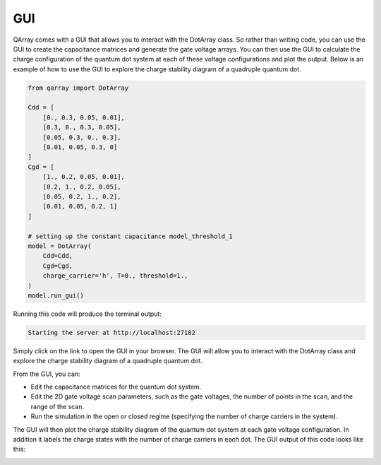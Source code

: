 ###############
GUI
###############

QArray comes with a GUI that allows you to interact with the DotArray class. So rather than writing code, you can use the GUI to create the capacitance matrices and generate the gate voltage arrays. You can then use the GUI to calculate the charge configuration of the quantum dot system at each of these voltage configurations and plot the output.
Below is an example of how to use the GUI to explore the charge stability diagram of a quadruple quantum dot.


.. code:: python

    from qarray import DotArray

    Cdd = [
        [0., 0.3, 0.05, 0.01],
        [0.3, 0., 0.3, 0.05],
        [0.05, 0.3, 0., 0.3],
        [0.01, 0.05, 0.3, 0]
    ]
    Cgd = [
        [1., 0.2, 0.05, 0.01],
        [0.2, 1., 0.2, 0.05],
        [0.05, 0.2, 1., 0.2],
        [0.01, 0.05, 0.2, 1]
    ]

    # setting up the constant capacitance model_threshold_1
    model = DotArray(
        Cdd=Cdd,
        Cgd=Cgd,
        charge_carrier='h', T=0., threshold=1.,
    )
    model.run_gui()

Running this code will produce the terminal output:

.. code:: bash

    Starting the server at http://localhost:27182

Simply click on the link to open the GUI in your browser. The GUI will allow you to interact with the DotArray class and explore the charge stability diagram of a quadruple quantum dot.

From the GUI, you can:

- Edit the capacitance matrices for the quantum dot system.
- Edit the 2D gate voltage scan parameters, such as the gate voltages, the number of points in the scan, and the range of the scan.
- Run the simulation in the open or closed regime (specifying the number of charge carriers in the system).

The GUI will then plot the charge stability diagram of the quantum dot system at each gate voltage configuration.
In addition it labels the charge states with the number of charge carriers in each dot. The GUI output of this code looks like this:

|GUI|

.. |GUI| image:: ./figures/GUI.jpg